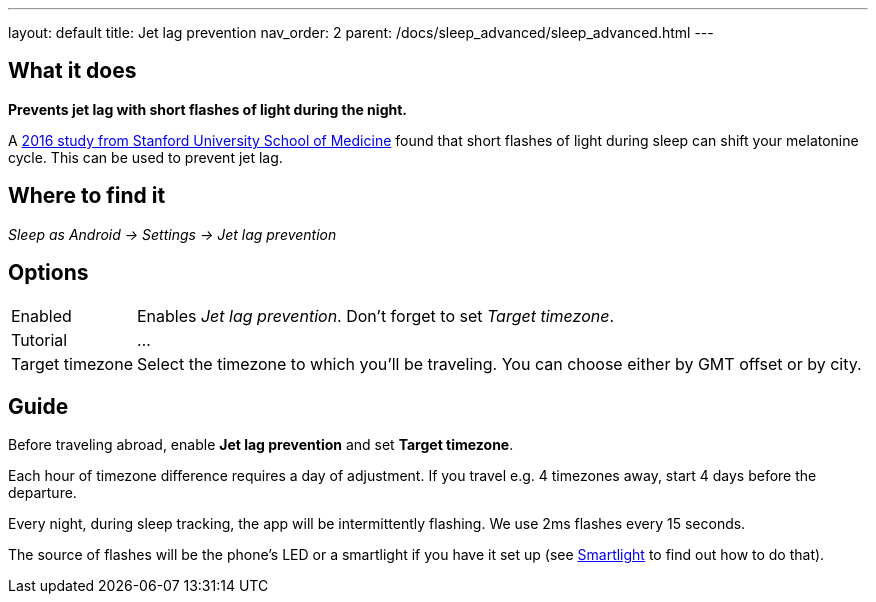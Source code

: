 ---
layout: default
title: Jet lag prevention
nav_order: 2
parent: /docs/sleep_advanced/sleep_advanced.html
---

:toc:

## What it does
*Prevents jet lag with short flashes of light during the night.*

A link:https://med.stanford.edu/news/all-news/2016/02/study-finds-possible-new-jet-lag-treatment.html[2016 study from Stanford University School of Medicine] found that short flashes of light during sleep can shift your melatonine cycle. This can be used to prevent jet lag.

## Where to find it
_Sleep as Android -> Settings -> Jet lag prevention_

## Options

[horizontal]
Enabled:: Enables _Jet lag prevention_. Don't forget to set _Target timezone_.
Tutorial:: ...
Target timezone:: Select the timezone to which you'll be traveling. You can choose either by GMT offset or by city.

## Guide
Before traveling abroad, enable *Jet lag prevention* and set *Target timezone*.

Each hour of timezone difference requires a day of adjustment. If you travel e.g. 4 timezones away, start 4 days before the departure.

Every night, during sleep tracking, the app will be intermittently flashing. We use 2ms flashes every 15 seconds.

The source of flashes will be the phone's LED or a smartlight if you have it set up (see link:/docs/connected_devices/smart_light.html[Smartlight] to find out how to do that).
